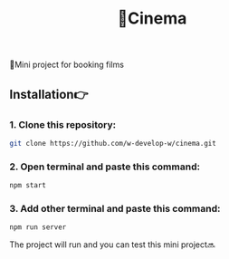 #+title: 🎥Cinema
#+begin_html
<div align="center">
		<img src="./public/img/screenshot.jpg">
</div>


#+end_html

#+begin_center
🎥Mini project for booking films
#+end_center

** Installation👉
*** 1. Clone this repository:
#+begin_src bash
  git clone https://github.com/w-develop-w/cinema.git
#+end_src

*** 2. Open terminal and paste this command: 
#+begin_src bash
  npm start
#+end_src

*** 3. Add other terminal and paste this command: 
#+begin_src bash
  npm run server
#+end_src

The project will run and you can test this mini project🔜